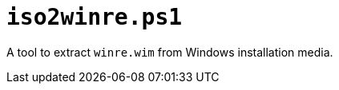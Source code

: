 // SPDX-License-Identifier: BlueOak-1.0.0
// SPDX-FileCopyrightText: 2023-2025 Saulius Krasuckas <saulius2_at_ar-fi_point_lt> | sskras

= `iso2winre.ps1`

A tool to extract `winre.wim` from Windows installation media.
